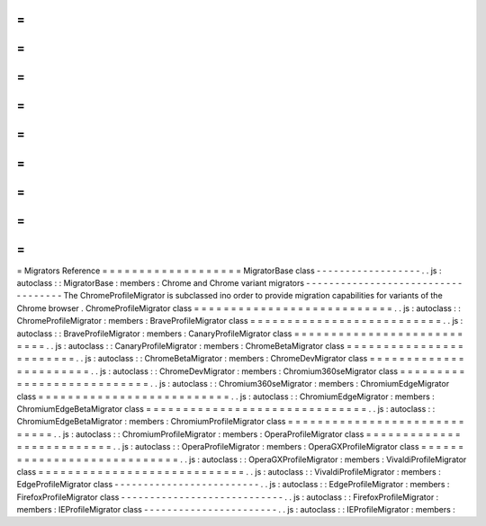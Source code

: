 =
=
=
=
=
=
=
=
=
=
=
=
=
=
=
=
=
=
=
Migrators
Reference
=
=
=
=
=
=
=
=
=
=
=
=
=
=
=
=
=
=
=
MigratorBase
class
-
-
-
-
-
-
-
-
-
-
-
-
-
-
-
-
-
-
.
.
js
:
autoclass
:
:
MigratorBase
:
members
:
Chrome
and
Chrome
variant
migrators
-
-
-
-
-
-
-
-
-
-
-
-
-
-
-
-
-
-
-
-
-
-
-
-
-
-
-
-
-
-
-
-
-
-
-
The
ChromeProfileMigrator
is
subclassed
ino
order
to
provide
migration
capabilities
for
variants
of
the
Chrome
browser
.
ChromeProfileMigrator
class
=
=
=
=
=
=
=
=
=
=
=
=
=
=
=
=
=
=
=
=
=
=
=
=
=
=
=
.
.
js
:
autoclass
:
:
ChromeProfileMigrator
:
members
:
BraveProfileMigrator
class
=
=
=
=
=
=
=
=
=
=
=
=
=
=
=
=
=
=
=
=
=
=
=
=
=
=
.
.
js
:
autoclass
:
:
BraveProfileMigrator
:
members
:
CanaryProfileMigrator
class
=
=
=
=
=
=
=
=
=
=
=
=
=
=
=
=
=
=
=
=
=
=
=
=
=
=
=
.
.
js
:
autoclass
:
:
CanaryProfileMigrator
:
members
:
ChromeBetaMigrator
class
=
=
=
=
=
=
=
=
=
=
=
=
=
=
=
=
=
=
=
=
=
=
=
=
.
.
js
:
autoclass
:
:
ChromeBetaMigrator
:
members
:
ChromeDevMigrator
class
=
=
=
=
=
=
=
=
=
=
=
=
=
=
=
=
=
=
=
=
=
=
=
.
.
js
:
autoclass
:
:
ChromeDevMigrator
:
members
:
Chromium360seMigrator
class
=
=
=
=
=
=
=
=
=
=
=
=
=
=
=
=
=
=
=
=
=
=
=
=
=
=
=
.
.
js
:
autoclass
:
:
Chromium360seMigrator
:
members
:
ChromiumEdgeMigrator
class
=
=
=
=
=
=
=
=
=
=
=
=
=
=
=
=
=
=
=
=
=
=
=
=
=
=
.
.
js
:
autoclass
:
:
ChromiumEdgeMigrator
:
members
:
ChromiumEdgeBetaMigrator
class
=
=
=
=
=
=
=
=
=
=
=
=
=
=
=
=
=
=
=
=
=
=
=
=
=
=
=
=
=
=
.
.
js
:
autoclass
:
:
ChromiumEdgeBetaMigrator
:
members
:
ChromiumProfileMigrator
class
=
=
=
=
=
=
=
=
=
=
=
=
=
=
=
=
=
=
=
=
=
=
=
=
=
=
=
=
=
.
.
js
:
autoclass
:
:
ChromiumProfileMigrator
:
members
:
OperaProfileMigrator
class
=
=
=
=
=
=
=
=
=
=
=
=
=
=
=
=
=
=
=
=
=
=
=
=
=
=
.
.
js
:
autoclass
:
:
OperaProfileMigrator
:
members
:
OperaGXProfileMigrator
class
=
=
=
=
=
=
=
=
=
=
=
=
=
=
=
=
=
=
=
=
=
=
=
=
=
=
=
=
.
.
js
:
autoclass
:
:
OperaGXProfileMigrator
:
members
:
VivaldiProfileMigrator
class
=
=
=
=
=
=
=
=
=
=
=
=
=
=
=
=
=
=
=
=
=
=
=
=
=
=
=
=
.
.
js
:
autoclass
:
:
VivaldiProfileMigrator
:
members
:
EdgeProfileMigrator
class
-
-
-
-
-
-
-
-
-
-
-
-
-
-
-
-
-
-
-
-
-
-
-
-
-
.
.
js
:
autoclass
:
:
EdgeProfileMigrator
:
members
:
FirefoxProfileMigrator
class
-
-
-
-
-
-
-
-
-
-
-
-
-
-
-
-
-
-
-
-
-
-
-
-
-
-
-
-
.
.
js
:
autoclass
:
:
FirefoxProfileMigrator
:
members
:
IEProfileMigrator
class
-
-
-
-
-
-
-
-
-
-
-
-
-
-
-
-
-
-
-
-
-
-
-
.
.
js
:
autoclass
:
:
IEProfileMigrator
:
members
:
